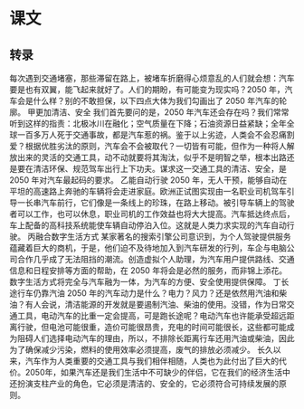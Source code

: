 * 课文
** 转录
每次遇到交通堵塞，那些滞留在路上，被堵车折磨得心烦意乱的人们就会想：汽车要是也有双翼，能飞起来就好了。人们的期盼，有可能变为现实吗？2050 年，汽车会是什么样？别的不敢担保，以下四点大体为我们勾画出了 2050 年汽车的轮廓。
甲更加清洁、安全
我们首先要问的是，2050 年汽车还会存在吗？我们常常听到这样的指责：北极冰川在融化；空气质量在下降；石油资源日益紧缺；全年全球一百多万人死于交通事故，都是汽车惹的祸。鉴于以上劣迹，人类会不会忍痛割爱？根据优胜劣汰的原则，汽车会不会被取代？一切皆有可能，但作为一种将人解放出来的灵活的交通工具，动不动就要将其淘汰，似乎不是明智之举，根本出路还是要在清洁环保、规范驾车出行上下功夫。谋求这一交通工具的清洁、安全，是 2050 年对汽车最起码的要求。
乙能自动行驶
2050 年，无人干预，能够自动在平坦的高速路上奔驰的车辆将会走进家庭。欧洲正试图实现由一名职业司机驾车引导一长串汽车前行，它们像是一条线上的珍珠，在路上移动。被引导车辆上的驾驶者可以工作，也可以休息，职业司机的工作效益也将大大提高。汽车抵达终点后，车上配备的高科技系统能使车辆自动停泊入位。这就是人类力求实现的汽车自动行驶。
丙融合数字生活方式
某家著名的搜索引擎公司意识到，为个人驾驶提供服务蕴藏着巨大的商机，于是，他们迫不及待地加入到汽车研发的行列，车企与电脑公司合作几乎成了无法阻挡的潮流。创造虚拟个人助理，为汽车用户提供路线、交通信息和日程安排等方面的帮助，在 2050 年将会是必然的服务，而非锦上添花。数字生活方式将完全与汽车融为一体，为汽车的方便、安全使用提供保障。
丁长途行车仍靠汽油
2050 年的汽车动力是什么？电力？风力？还是依然用汽油和柴油？有人会说，清洁能源的开发就是要遏制汽油、柴油的使用。没错，作为日常交通工具，电动汽车的比重一定会提高，可是跑长途呢？电动汽车也许能承受超远距离行驶，但电池可能很重，造价可能很昂贵，充电的时间可能很长，这些都可能成为阻碍人们选择电动汽车的理由，所以，不排除长距离行车还用汽油或柴油，因此为了确保减少污染，燃料的使用效率必须提高，废气的排放必须减少。
长久以来，汽车作为人类重要的交通工具与我们相伴相随，人类也为此付出了巨大的代价。2050年，如果汽车还是我们生活中不可缺少的伴侣，它在我们的经济生活中还扮演支柱产业的角色，它必须是清洁的、安全的，它必须符合可持续发展的原则。
